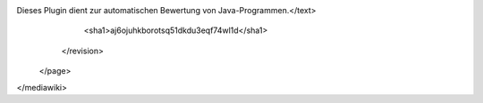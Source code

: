 Dieses Plugin dient zur automatischen Bewertung von Java-Programmen.</text>
      <sha1>aj6ojuhkborotsq51dkdu3eqf74wl1d</sha1>
    </revision>
  </page>
</mediawiki>
